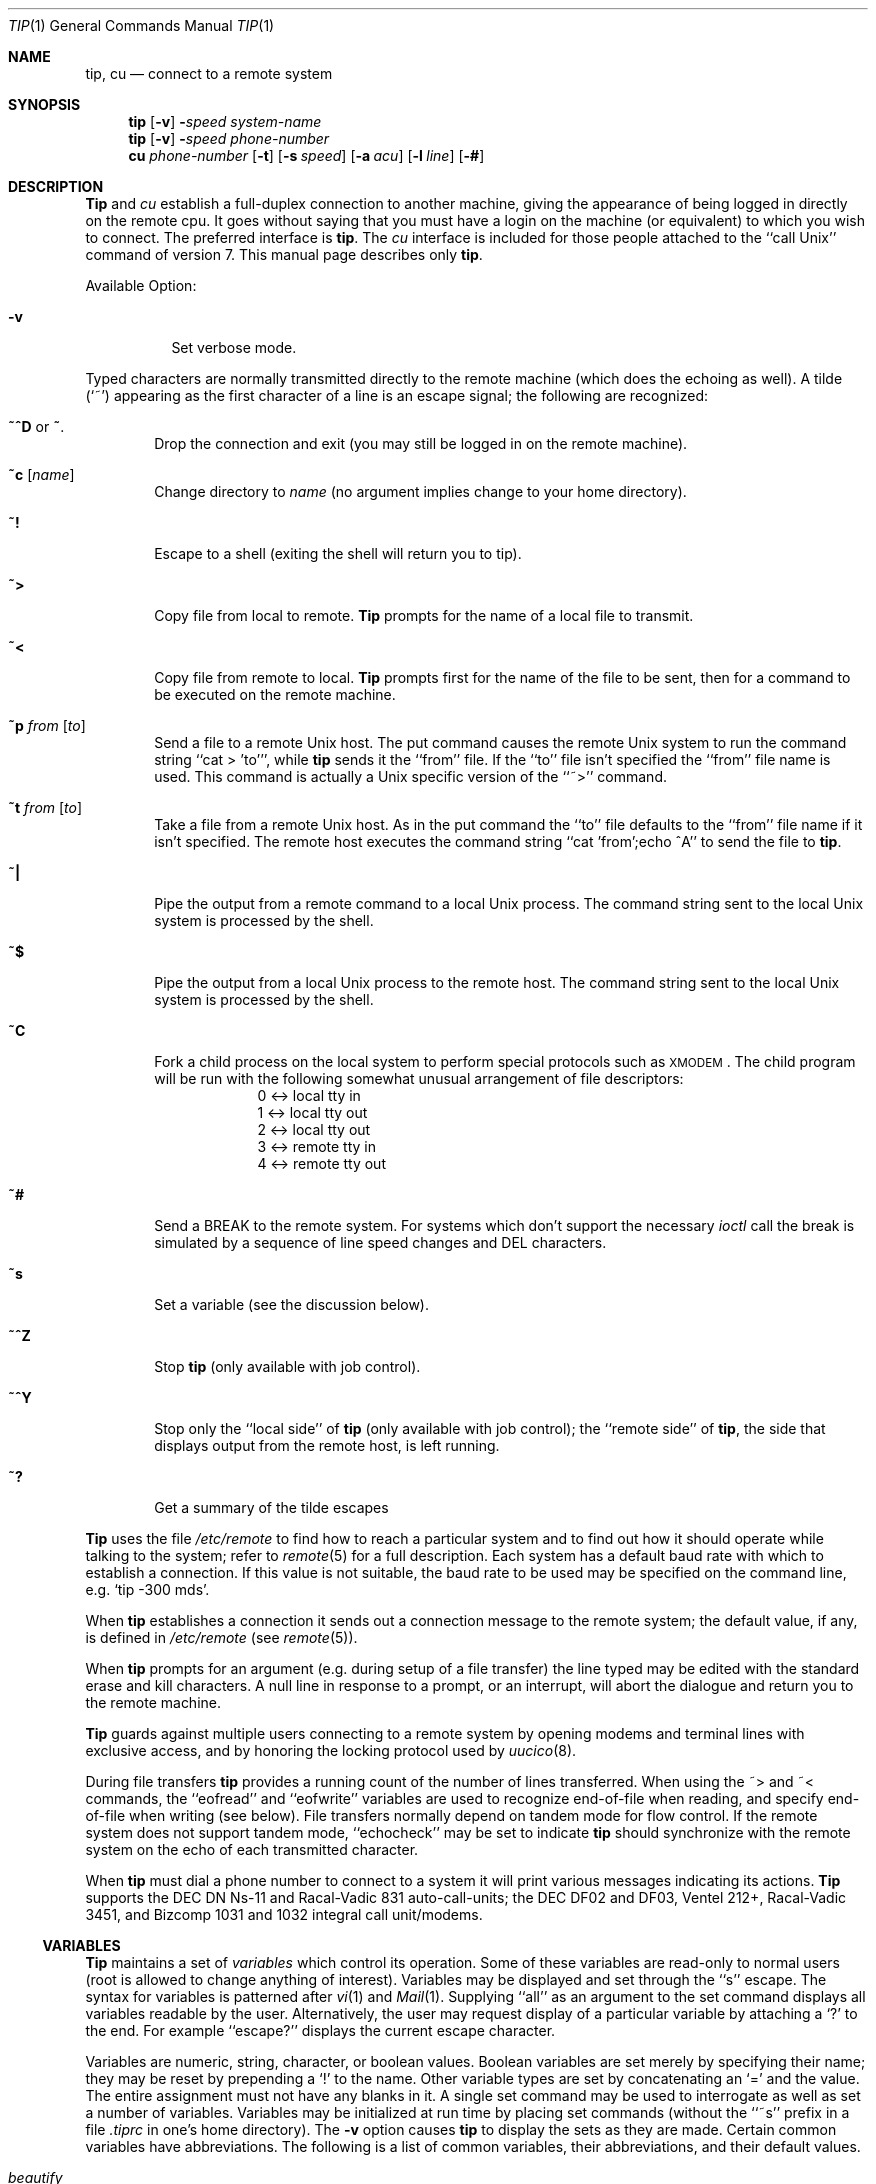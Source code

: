 .\" Copyright (c) 1980, 1990, 1993
.\"	The Regents of the University of California.  All rights reserved.
.\"
.\" Redistribution and use in source and binary forms, with or without
.\" modification, are permitted provided that the following conditions
.\" are met:
.\" 1. Redistributions of source code must retain the above copyright
.\"    notice, this list of conditions and the following disclaimer.
.\" 2. Redistributions in binary form must reproduce the above copyright
.\"    notice, this list of conditions and the following disclaimer in the
.\"    documentation and/or other materials provided with the distribution.
.\" 3. All advertising materials mentioning features or use of this software
.\"    must display the following acknowledgement:
.\"	This product includes software developed by the University of
.\"	California, Berkeley and its contributors.
.\" 4. Neither the name of the University nor the names of its contributors
.\"    may be used to endorse or promote products derived from this software
.\"    without specific prior written permission.
.\"
.\" THIS SOFTWARE IS PROVIDED BY THE REGENTS AND CONTRIBUTORS ``AS IS'' AND
.\" ANY EXPRESS OR IMPLIED WARRANTIES, INCLUDING, BUT NOT LIMITED TO, THE
.\" IMPLIED WARRANTIES OF MERCHANTABILITY AND FITNESS FOR A PARTICULAR PURPOSE
.\" ARE DISCLAIMED.  IN NO EVENT SHALL THE REGENTS OR CONTRIBUTORS BE LIABLE
.\" FOR ANY DIRECT, INDIRECT, INCIDENTAL, SPECIAL, EXEMPLARY, OR CONSEQUENTIAL
.\" DAMAGES (INCLUDING, BUT NOT LIMITED TO, PROCUREMENT OF SUBSTITUTE GOODS
.\" OR SERVICES; LOSS OF USE, DATA, OR PROFITS; OR BUSINESS INTERRUPTION)
.\" HOWEVER CAUSED AND ON ANY THEORY OF LIABILITY, WHETHER IN CONTRACT, STRICT
.\" LIABILITY, OR TORT (INCLUDING NEGLIGENCE OR OTHERWISE) ARISING IN ANY WAY
.\" OUT OF THE USE OF THIS SOFTWARE, EVEN IF ADVISED OF THE POSSIBILITY OF
.\" SUCH DAMAGE.
.\"
.\"	@(#)tip.1	8.4 (Berkeley) 04/18/94
.\"
.Dd 
.Dt TIP 1
.Os BSD 4
.Sh NAME
.Nm tip ,
.Nm cu
.Nd connect to a remote system
.Sh SYNOPSIS
.Nm tip
.Op Fl v
.Fl Ns Ns Ar speed 
.Ar system\-name
.Nm tip
.Op Fl v
.Fl Ns Ns Ar speed 
.Ar phone\-number
.Nm cu
.Ar phone\-number
.Op Fl t
.Op Fl s Ar speed
.Op Fl a Ar acu
.Op Fl l Ar line
.Op Fl #
.Sh DESCRIPTION
.Nm Tip
and
.Ar cu
establish a full-duplex connection to another machine,
giving the appearance of being logged in directly on the
remote cpu.  It goes without saying that you must have a login
on the machine (or equivalent) to which you wish to connect.
The preferred interface is
.Nm tip  .
The
.Ar cu
interface is included for those people attached to the
``call
.Ux Ns ''
command of version 7.  This manual page
describes only
.Nm tip  .
.Pp
Available Option:
.Bl -tag -width indent
.It Fl v
Set verbose mode.
.El
.Pp
Typed characters are normally transmitted directly to the remote
machine (which does the echoing as well).  A tilde (`~') appearing
as the first character of a line is an escape signal; the following
are recognized:
.Bl -tag -width flag
.It Ic \&~^D No or Ic \&~ .
Drop the connection and exit
(you may still be logged in on the
remote machine).
.It Ic \&~c Op Ar name 
Change directory to
.Ar name
(no argument
implies change to your home directory).
.It Ic \&~!
Escape to a shell (exiting the shell will
return you to tip).
.It Ic \&~>
Copy file from local to remote.
.Nm Tip
prompts for the name of a local file to transmit.
.It Ic \&~<
Copy file from remote to local.
.Nm Tip
prompts first for the name of the file to be sent, then for
a command to be executed on the remote machine.
.It Ic \&~p Ar from Op Ar to 
Send a file to a remote
.Ux
host.  The put command causes the remote
.Ux
system to run the command string ``cat > 'to''', while
.Nm tip
sends it the ``from''
file.  If the ``to'' file isn't specified the ``from'' file name is used.
This command is actually a
.Ux
specific version of the ``~>'' command.
.It Ic \&~t Ar from Op Ar to 
Take a file from a remote
.Ux
host.
As in the put command the ``to'' file
defaults to the ``from'' file name if it isn't specified.
The remote host
executes the command string ``cat 'from';echo ^A'' to send the file to
.Nm tip  .
.It Ic \&~|
Pipe the output from a remote command to a local
.Ux
process.
The command string sent to the local
.Ux
system is processed by the shell.
.It Ic \&~$
Pipe the output from a local
.Ux
process to the remote host.
The command string sent to the local
.Ux
system is processed by the shell.
.It Ic \&~C
Fork a child process on the local system to perform special protocols
such as \s-1XMODEM\s+1.  The child program will be run with the following
somewhat unusual arrangement of file descriptors:
.nf
.in +1i
0 <-> local tty in
1 <-> local tty out
2 <-> local tty out
3 <-> remote tty in
4 <-> remote tty out
.in -1i
.fi
.It Ic \&~#
Send a
.Dv BREAK
to the remote system.
For systems which don't support the
necessary
.Ar ioctl
call the break is simulated by a sequence of line speed changes
and
.Dv DEL
characters.
.It Ic \&~s
Set a variable (see the discussion below).
.It Ic \&~^Z
Stop
.Nm tip
(only available with job control).
.It Ic \&~^Y
Stop only the ``local side'' of
.Nm tip
(only available with job control);
the ``remote side'' of
.Nm tip  ,
the side that displays output from the remote host, is left running.
.It Ic \&~?
Get a summary of the tilde escapes
.El
.Pp
.Nm Tip
uses the file
.Pa /etc/remote
to find how to reach a particular
system and to find out how it should operate while talking
to the system;
refer to
.Xr remote  5
for a full description.
Each system has a default baud rate with which to
establish a connection.  If this value is not suitable, the baud rate
to be used may be specified on the command line, e.g.
.Ql "tip -300 mds" .
.Pp
When
.Nm tip
establishes a connection it sends out a
connection message to the remote system; the default value, if any,
is defined in
.Pa /etc/remote
(see
.Xr remote 5 ) .
.Pp
When
.Nm tip
prompts for an argument (e.g. during setup of
a file transfer) the line typed may be edited with the standard
erase and kill characters.  A null line in response to a prompt,
or an interrupt, will abort the dialogue and return you to the
remote machine.
.Pp
.Nm Tip
guards against multiple users connecting to a remote system
by opening modems and terminal lines with exclusive access,
and by honoring the locking protocol used by
.Xr uucico 8 .
.Pp
During file transfers
.Nm tip
provides a running count of the number of lines transferred.
When using the ~> and ~< commands, the ``eofread'' and ``eofwrite''
variables are used to recognize end-of-file when reading, and
specify end-of-file when writing (see below).  File transfers
normally depend on tandem mode for flow control.  If the remote
system does not support tandem mode, ``echocheck'' may be set
to indicate
.Nm tip
should synchronize with the remote system on the echo of each
transmitted character.
.Pp
When
.Nm tip
must dial a phone number to connect to a system it will print
various messages indicating its actions.
.Nm Tip
supports the
.Tn DEC DN Ns-11
and
Racal-Vadic 831 auto-call-units;
the
.Tn DEC DF Ns \&02
and
.Tn DF Ns \&03 ,
Ventel 212+, Racal-Vadic 3451, and
Bizcomp 1031 and 1032 integral call unit/modems.
.Ss VARIABLES
.Nm Tip
maintains a set of
.Ar variables
which control its operation.
Some of these variables are read-only to normal users (root is allowed
to change anything of interest).  Variables may be displayed
and set through the ``s'' escape.  The syntax for variables is patterned
after
.Xr vi  1
and
.Xr Mail  1  .
Supplying ``all''
as an argument to the set command displays all variables readable by
the user.  Alternatively, the user may request display of a particular
variable by attaching a `?' to the end.  For example ``escape?''
displays the current escape character.
.Pp
Variables are numeric, string, character, or boolean values.  Boolean
variables are set merely by specifying their name; they may be reset
by prepending a `!' to the name.  Other variable types are set by
concatenating an `=' and the value.  The entire assignment must not
have any blanks in it.  A single set command may be used to interrogate
as well as set a number of variables.
Variables may be initialized at run time by placing set commands
(without the ``~s'' prefix in a file
.Pa .tiprc
in one's home directory).  The
.Fl v
option causes
.Nm tip
to display the sets as they are made.
Certain common variables have abbreviations.
The following is a list of common variables,
their abbreviations, and their default values.
.Bl -tag -width Ar
.It Ar beautify
(bool) Discard unprintable characters when a session is being scripted;
abbreviated
.Ar be  .
.It Ar baudrate
(num) The baud rate at which the connection was established;
abbreviated
.Ar ba  .
.It Ar dialtimeout
(num) When dialing a phone number, the time (in seconds)
to wait for a connection to be established; abbreviated
.Ar dial  .
.It Ar echocheck
(bool) Synchronize with the remote host during file transfer by
waiting for the echo of the last character transmitted; default is
.Ar off  .
.It Ar eofread
(str) The set of characters which signify an end-of-transmission
during a ~< file transfer command; abbreviated
.Ar eofr  .
.It Ar eofwrite
(str) The string sent to indicate end-of-transmission during
a ~> file transfer command; abbreviated
.Ar eofw  .
.It Ar eol
(str) The set of characters which indicate an end-of-line.
.Nm Tip
will recognize escape characters only after an end-of-line.
.It Ar escape
(char) The command prefix (escape) character; abbreviated
.Ar es  ;
default value is `~'.
.It Ar exceptions
(str) The set of characters which should not be discarded
due to the beautification switch; abbreviated
.Ar ex  ;
default value is ``\et\en\ef\eb''.
.It Ar force
(char) The character used to force literal data transmission;
abbreviated
.Ar fo  ;
default value is `^P'.
.It Ar framesize
(num) The amount of data (in bytes) to buffer between file system
writes when receiving files; abbreviated
.Ar fr  .
.It Ar host
(str) The name of the host to which you are connected; abbreviated
.Ar ho  .
.It Ar prompt
(char) The character which indicates an end-of-line on the remote
host; abbreviated
.Ar pr  ;
default value is `\en'.  This value is used to synchronize during
data transfers.  The count of lines transferred during a file transfer
command is based on receipt of this character.
.It Ar raise
(bool) Upper case mapping mode; abbreviated
.Ar ra  ;
default value is
.Ar off  .
When this mode is enabled, all lower case letters will be mapped to
upper case by
.Nm tip
for transmission to the remote machine.
.It Ar raisechar
(char) The input character used to toggle upper case mapping mode;
abbreviated
.Ar rc  ;
default value is `^A'.
.It Ar record
(str) The name of the file in which a session script is recorded;
abbreviated
.Ar rec  ;
default value is ``tip.record''.
.It Ar script
(bool) Session scripting mode; abbreviated
.Ar sc  ;
default is
.Ar off  .
When
.Ar script
is
.Li true  ,
.Nm tip
will record everything transmitted by the remote machine in
the script record file specified in
.Ar record  .
If the
.Ar beautify
switch is on, only printable
.Tn ASCII
characters will be included in
the script file (those characters betwee 040 and 0177).  The
variable
.Ar exceptions
is used to indicate characters which are an exception to the normal
beautification rules.
.It Ar tabexpand
(bool) Expand tabs to spaces during file transfers; abbreviated
.Ar tab  ;
default value is
.Ar false  .
Each tab is expanded to 8 spaces.
.It Ar verbose
(bool) Verbose mode; abbreviated
.Ar verb  ;
default is
.Ar true  .
When verbose mode is enabled,
.Nm tip
prints messages while dialing, shows the current number
of lines transferred during a file transfer operations,
and more.
.El
.Sh ENVIRONMENT
.Nm Tip
uses the following environment variables:
.Bl -tag -width Fl
.It Ev SHELL
(str) The name of the shell to use for the ~! command; default
value is ``/bin/sh'', or taken from the environment.
.It Ev HOME
(str) The home directory to use for the ~c command; default
value is taken from the environment.
.It Ev HOST
Check for a default host if none specified.
.El
.Pp
The variables
.Ev ${REMOTE}
and
.Ev ${PHONES}
are also exported.
.Sh FILES
.Bl -tag -width /var/spool/uucp/LCK..* -compact
.It Pa /etc/remote
Global system descriptions.
.It Pa /etc/phones
Global phone number data base.
.It ${REMOTE}
Private system descriptions.
.It ${PHONES}
Private phone numbers.
.It ~/.tiprc
Initialization file.
.It Pa tip.record
Record file.
.It /var/log/aculog
Line access log.
.It Pa /var/spool/uucp/LCK..*
Lock file to avoid conflicts with
.Xr uucp .
.El
.Sh DIAGNOSTICS
Diagnostics are, hopefully, self explanatory.
.Sh SEE ALSO
.Xr remote 5 ,
.Xr phones 5
.Sh HISTORY
The
.Nm tip
appeared command in
.Bx 4.2 .
.Sh BUGS
The full set of variables is undocumented and should, probably, be
pared down.
